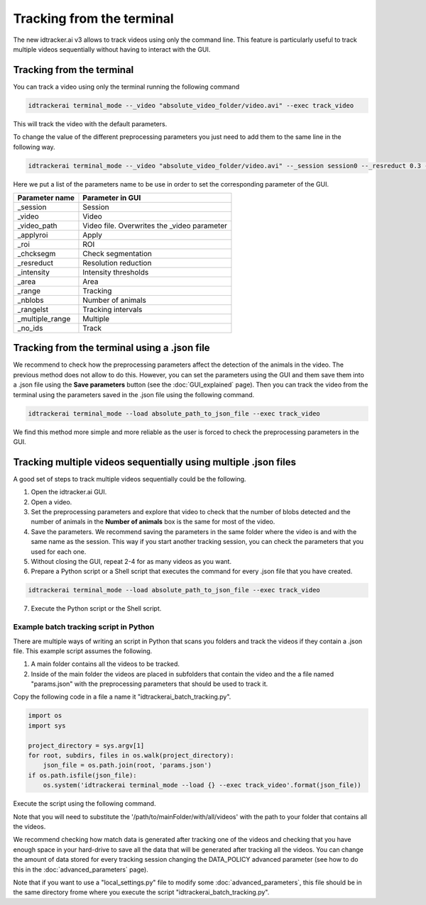 Tracking from the terminal
==========================

The new idtracker.ai v3 allows to track videos using only the command line.
This feature is particularly useful to track multiple videos sequentially
without having to interact with the GUI.

Tracking from the terminal
--------------------------
You can track a video using only the terminal running the following command

.. code-block:: bash

    idtrackerai terminal_mode --_video "absolute_video_folder/video.avi" --exec track_video

This will track the video with the default parameters.

To change the value of the different preprocessing parameters you just need
to add them to the same line in the following way.

.. code-block:: bash

    idtrackerai terminal_mode --_video "absolute_video_folder/video.avi" --_session session0 --_resreduct 0.3 --_intensity [0,135] --_area [5,50] --_range [0,508] --_nblobs 8 --_roi "[[(10,10),(200,10),(10,200)]]" --exec track_video


Here we put a list of the parameters name to be use in order to set the
corresponding parameter of the GUI.

+--------------------------+--------------------------------------------------+
| **Parameter name**       | **Parameter in GUI**                             |
+--------------------------+--------------------------------------------------+
| _session                 | Session                                          |
+--------------------------+--------------------------------------------------+
| _video                   | Video                                            |
+--------------------------+--------------------------------------------------+
| _video_path              | Video file. Overwrites the _video parameter      |
+--------------------------+--------------------------------------------------+
| _applyroi                | Apply                                            |
+--------------------------+--------------------------------------------------+
| _roi                     | ROI                                              |
+--------------------------+--------------------------------------------------+
| _chcksegm                | Check segmentation                               |
+--------------------------+--------------------------------------------------+
| _resreduct               | Resolution reduction                             |
+--------------------------+--------------------------------------------------+
| _intensity               | Intensity thresholds                             |
|                          |                                                  |
+--------------------------+--------------------------------------------------+
| _area                    | Area                                             |
+--------------------------+--------------------------------------------------+
| _range                   | Tracking                                         |
+--------------------------+--------------------------------------------------+
| _nblobs                  | Number of animals                                |
+--------------------------+--------------------------------------------------+
| _rangelst                | Tracking intervals                               |
+--------------------------+--------------------------------------------------+
| _multiple_range          | Multiple                                         |
+--------------------------+--------------------------------------------------+
| _no_ids                  | Track                                            |
+--------------------------+--------------------------------------------------+


Tracking from the terminal using a .json file
---------------------------------------------

We recommend to check how the preprocessing parameters affect the detection
of the animals in the video. The previous method does not allow to do this.
However, you can set the parameters using the GUI and them save them into a
.json file using the **Save parameters** button (see the :doc:`GUI_explained`
page). Then you can track the video from the terminal using the parameters
saved in the .json file using the following command.

.. code-block::  bash

    idtrackerai terminal_mode --load absolute_path_to_json_file --exec track_video

We find this method more simple and more reliable as the user is forced to
check the preprocessing parameters in the GUI.

Tracking multiple videos sequentially using multiple .json files
----------------------------------------------------------------

A good set of steps to track multiple videos sequentially could be the
following.

1. Open the idtracker.ai GUI.
2. Open a video.
3. Set the preprocessing parameters and explore that video to check that the number of blobs detected and the number of animals in the **Number of animals** box is the same for most of the video.
4. Save the parameters. We recommend saving the parameters in the same folder where the video is and with the same name as the session. This way if you start another tracking session, you can check the parameters that you used for each one.
5. Without closing the GUI, repeat 2-4 for as many videos as you want.
6. Prepare a Python script or a Shell script that executes the command for every .json file that you have created.

.. code-block:: bash

    idtrackerai terminal_mode --load absolute_path_to_json_file --exec track_video

7. Execute the Python script or the Shell script.

Example batch tracking script in Python
~~~~~~~~~~~~~~~~~~~~~~~~~~~~~~~~~~~~~~~

There are multiple ways of writing an script in Python that scans you folders and track the videos if they contain a .json file. This example script assumes the following.

1. A main folder contains all the videos to be tracked.

2. Inside of the main folder the videos are placed in subfolders that contain the video and the a file named "params.json" with the preprocessing parameters that should be used to track it.

Copy the following code in a file a name it "idtrackerai_batch_tracking.py".

.. code-block:: python

    import os
    import sys

    project_directory = sys.argv[1]
    for root, subdirs, files in os.walk(project_directory):
        json_file = os.path.join(root, 'params.json')
    if os.path.isfile(json_file):
        os.system('idtrackerai terminal_mode --load {} --exec track_video'.format(json_file))

Execute the script using the following command.

.. code-blob:: bash

    python idtrackerai_batch_tracking.py /path/to/mainFolder/with/all/videos

Note that you will need to substitute the '/path/to/mainFolder/with/all/videos' with the path to your folder that contains all the videos.

We recommend checking how match data is generated after tracking one of the videos and checking that you have enough space in your hard-drive to save all the data that will be generated after tracking all the videos. You can change the amount of data stored for every tracking session changing the DATA_POLICY advanced parameter (see how to do this in the :doc:`advanced_parameters` page).

Note that if you want to use a "local_settings.py" file to modify some :doc:`advanced_parameters`, this file should be in the same directory frome where you execute the script "idtrackerai_batch_tracking.py".

